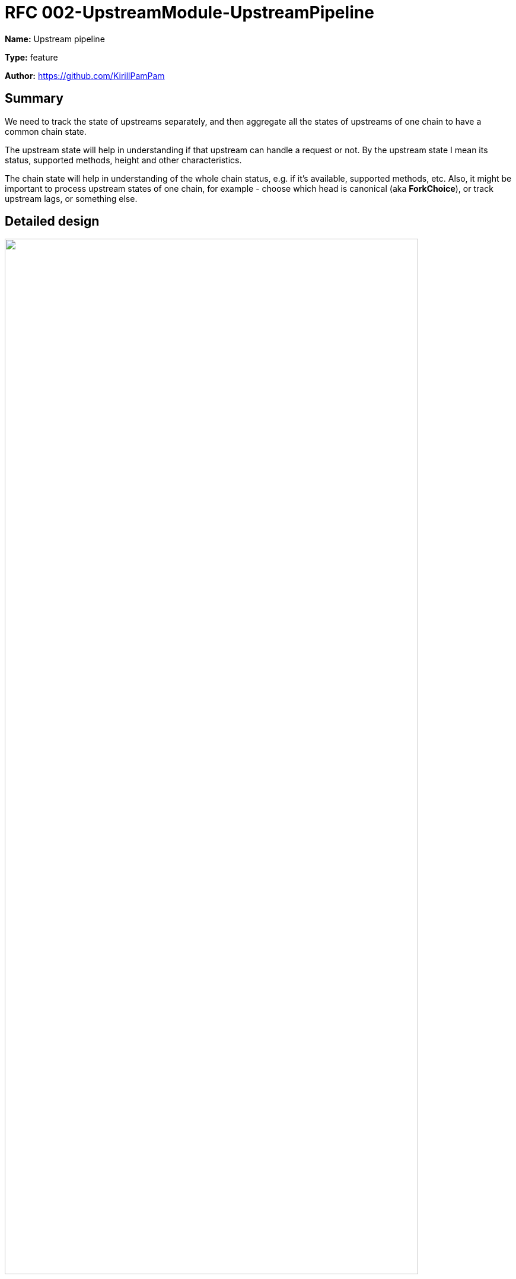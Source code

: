 = RFC 002-UpstreamModule-UpstreamPipeline
:imagesdir: ../assets/rfc-002

*Name:* Upstream pipeline

*Type:* feature

*Author:* https://github.com/KirillPamPam

== Summary

We need to track the state of upstreams separately, and then aggregate all the states of upstreams of one chain to have a common chain state.

The upstream state will help in understanding if that upstream can handle a request or not. By the upstream state I mean its status, supported methods, height and other characteristics.

The chain state will help in understanding of the whole chain status, e.g. if it's available, supported methods, etc. Also, it might be important to process upstream states of one chain, for example - choose which head is canonical (aka *ForkChoice*), or track upstream lags, or something else.

== Detailed design

image::up-pipeline.png[alt="",width=90%,align="center"]

=== SubscriptionManager

The core element of the suggested pipeline is *SubscriptionManager*, through which all components exchange messages. The main feature of *SubscriptionManager* is multiple subscribers to a single "topic". It may help to process the same messages in various ways in parallel.

=== Pipeline

* *Upstream* updates its state through its *SubscriptionManager* and then send an event to *UpstreamSupervisor*; an upstream event contains:
** head height
** supported methods
** status
* *UpstreamSupervisor* receives events from upstreams, then creates or loads *ChainSupervisor* for a specific chain and sends an event to it
* *ChainSupervisor* receives events for a specific chain and process them:
** aggregate all data from upstreams to maintain its own state; it should distinguish available and unavailable upstreams to process the correct data only
** calculate lags if necessary
** choose the canonical head (aka ForkChoice). The base fork choice is by height to not store old heads

== Unresolved questions


